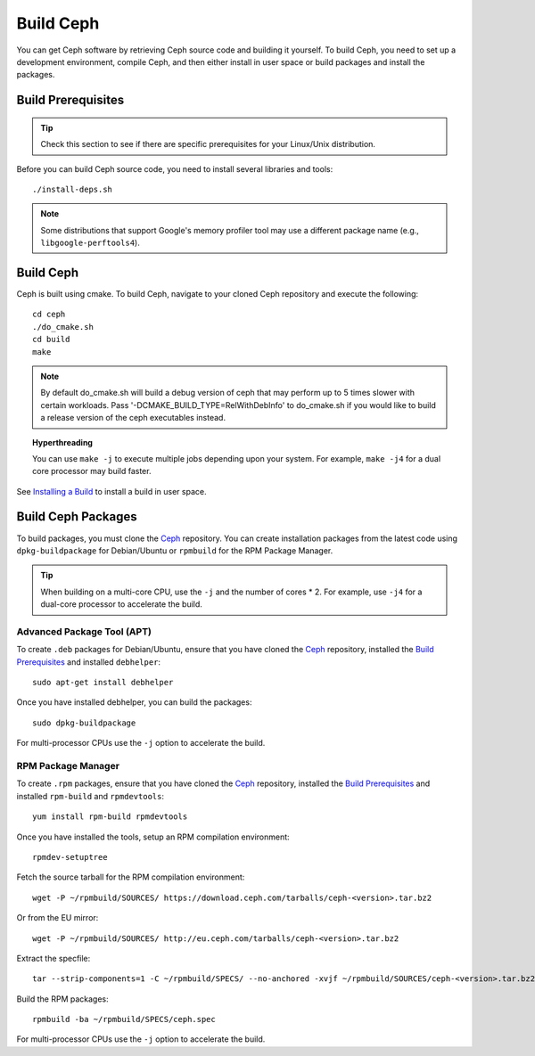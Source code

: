 ============
 Build Ceph
============

You can get Ceph software by retrieving Ceph source code and building it yourself.
To build Ceph, you need to set up a development environment, compile Ceph,
and then either install in user space or build packages and install the packages.

Build Prerequisites
===================


.. tip:: Check this section to see if there are specific prerequisites for your
   Linux/Unix distribution.

Before you can build Ceph source code, you need to install several libraries
and tools::

	./install-deps.sh

.. note:: Some distributions that support Google's memory profiler tool may use
   a different package name (e.g., ``libgoogle-perftools4``).

Build Ceph
==========

Ceph is built using cmake. To build Ceph, navigate to your cloned Ceph
repository and execute the following::

    cd ceph
    ./do_cmake.sh
    cd build
    make

.. note:: By default do_cmake.sh will build a debug version of ceph that may
   perform up to 5 times slower with certain workloads. Pass
   '-DCMAKE_BUILD_TYPE=RelWithDebInfo' to do_cmake.sh if you would like to
   build a release version of the ceph executables instead.

.. topic:: Hyperthreading

	You can use ``make -j`` to execute multiple jobs depending upon your system. For
	example, ``make -j4`` for a dual core processor may build faster.

See `Installing a Build`_ to install a build in user space.

Build Ceph Packages
===================

To build packages, you must clone the `Ceph`_ repository. You can create
installation packages from the latest code using ``dpkg-buildpackage`` for
Debian/Ubuntu or ``rpmbuild`` for the RPM Package Manager.

.. tip:: When building on a multi-core CPU, use the ``-j`` and the number of
   cores * 2. For example, use ``-j4`` for a dual-core processor to accelerate
   the build.


Advanced Package Tool (APT)
---------------------------

To create ``.deb`` packages for Debian/Ubuntu, ensure that you have cloned the
`Ceph`_ repository, installed the `Build Prerequisites`_ and installed
``debhelper``::

	sudo apt-get install debhelper

Once you have installed debhelper, you can build the packages::

	sudo dpkg-buildpackage

For multi-processor CPUs use the ``-j`` option to accelerate the build.


RPM Package Manager
-------------------

To create ``.rpm`` packages, ensure that you have cloned the `Ceph`_ repository,
installed the `Build Prerequisites`_ and installed ``rpm-build`` and
``rpmdevtools``::

	yum install rpm-build rpmdevtools

Once you have installed the tools, setup an RPM compilation environment::

	rpmdev-setuptree

Fetch the source tarball for the RPM compilation environment::

	wget -P ~/rpmbuild/SOURCES/ https://download.ceph.com/tarballs/ceph-<version>.tar.bz2

Or from the EU mirror::

	wget -P ~/rpmbuild/SOURCES/ http://eu.ceph.com/tarballs/ceph-<version>.tar.bz2

Extract the specfile::

    tar --strip-components=1 -C ~/rpmbuild/SPECS/ --no-anchored -xvjf ~/rpmbuild/SOURCES/ceph-<version>.tar.bz2 "ceph.spec"

Build the RPM packages::

	rpmbuild -ba ~/rpmbuild/SPECS/ceph.spec

For multi-processor CPUs use the ``-j`` option to accelerate the build.

.. _Ceph: ../clone-source
.. _Installing a Build: ../install-storage-cluster#installing-a-build
